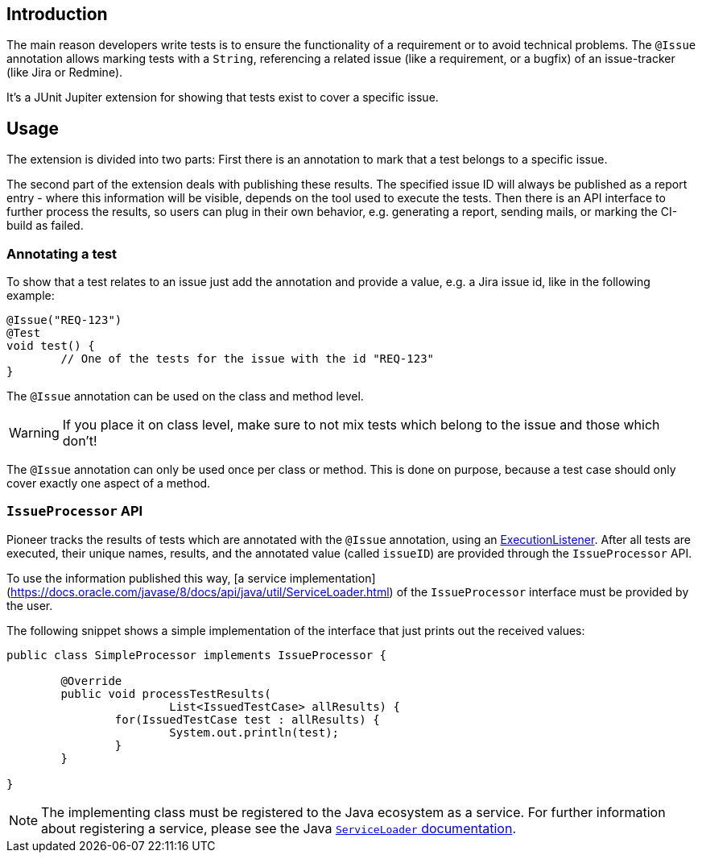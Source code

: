 :page-title: Issue Information
:page-description: Extends JUnit Jupiter with `@Issue` to publish issue information.

== Introduction

The main reason developers write tests is to ensure the functionality of a requirement or to avoid technical problems.
The `@Issue` annotation allows marking tests with a `String`, referencing a related issue (like a requirement, or a bugfix) of an issue-tracker (like Jira or Redmine).

It's a JUnit Jupiter extension for showing that tests exist to cover a specific issue.

== Usage

The extension is divided into two parts:
First there is an annotation to mark that a test belongs to a specific issue.

The second part of the extension deals with publishing these results.
The specified issue ID will always be published as a report entry - where this information will be visible, depends on the tool used to execute the tests.
Then there is an API interface to further process the results, so users can plug in their own behavior, e.g. generating a report, sending mails, or marking the CI-build as failed.

=== Annotating a test

To show that a test relates to an issue just add the annotation and provide a value, e.g. a Jira issue id, like in the following example:

[source,java]
----
@Issue("REQ-123")
@Test
void test() {
	// One of the tests for the issue with the id "REQ-123"
}
----

The `@Issue` annotation can be used on the class and method level.

WARNING: If you place it on class level, make sure to not mix tests which belong to the issue and those which don't!

The `@Issue` annotation can only be used once per class or method.
This is done on purpose, because a test case should only cover exactly one aspect of a method.

=== `IssueProcessor` API

Pioneer tracks the results of tests which are annotated with the `@Issue` annotation, using an https://junit.org/junit5/docs/current/user-guide/#launcher-api-listeners-custom[ExecutionListener].
After all tests are executed, their unique names, results, and the annotated value (called `issueID`) are provided through the `IssueProcessor` API.

To use the information published this way, [a service implementation](https://docs.oracle.com/javase/8/docs/api/java/util/ServiceLoader.html) of the `IssueProcessor` interface must be provided by the user.

The following snippet shows a simple implementation of the interface that just prints out the received values:

[source,java]
----
public class SimpleProcessor implements IssueProcessor {

	@Override
	public void processTestResults(
			List<IssuedTestCase> allResults) {
		for(IssuedTestCase test : allResults) {
			System.out.println(test);
		}
	}

}
----

NOTE: The implementing class must be registered to the Java ecosystem as a service.
For further information about registering a service, please see the Java https://docs.oracle.com/javase/8/docs/api/java/util/ServiceLoader.html[`ServiceLoader` documentation].
